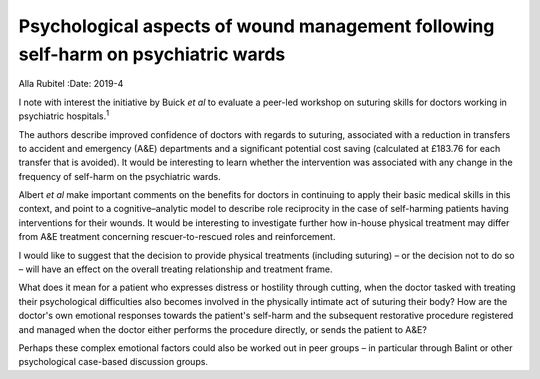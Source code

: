 ==================================================================================
Psychological aspects of wound management following self-harm on psychiatric wards
==================================================================================



Alla Rubitel
:Date: 2019-4


.. contents::
   :depth: 3
..

I note with interest the initiative by Buick *et al* to evaluate a
peer-led workshop on suturing skills for doctors working in psychiatric
hospitals.\ :sup:`1`

The authors describe improved confidence of doctors with regards to
suturing, associated with a reduction in transfers to accident and
emergency (A&E) departments and a significant potential cost saving
(calculated at £183.76 for each transfer that is avoided). It would be
interesting to learn whether the intervention was associated with any
change in the frequency of self-harm on the psychiatric wards.

Albert *et al* make important comments on the benefits for doctors in
continuing to apply their basic medical skills in this context, and
point to a cognitive–analytic model to describe role reciprocity in the
case of self-harming patients having interventions for their wounds. It
would be interesting to investigate further how in-house physical
treatment may differ from A&E treatment concerning rescuer-to-rescued
roles and reinforcement.

I would like to suggest that the decision to provide physical treatments
(including suturing) – or the decision not to do so – will have an
effect on the overall treating relationship and treatment frame.

What does it mean for a patient who expresses distress or hostility
through cutting, when the doctor tasked with treating their
psychological difficulties also becomes involved in the physically
intimate act of suturing their body? How are the doctor's own emotional
responses towards the patient's self-harm and the subsequent restorative
procedure registered and managed when the doctor either performs the
procedure directly, or sends the patient to A&E?

Perhaps these complex emotional factors could also be worked out in peer
groups – in particular through Balint or other psychological case-based
discussion groups.
